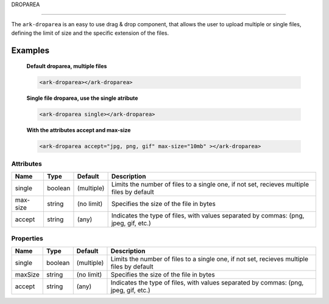 DROPAREA

********

The ``ark-droparea`` is an easy to use drag & drop component, that allows the user to upload multiple or single files,
defining the limit of size and the specific extension of the files.
    

Examples
========

    **Default droparea, multiple files**

    .. code:: html
        
        <ark-droparea></ark-droparea>

    **Single file droparea, use the single atribute**

    .. code:: html
        
        <ark-droparea single></ark-droparea>

    **With the attributes accept and max-size**

    .. code:: html
        
        <ark-droparea accept="jpg, png, gif" max-size="10mb" ></ark-droparea>




Attributes
----------

+----------+---------+------------+--------------------------------------------------------------------------------------------+
|   Name   |  Type   |  Default   |                                        Description                                         |
+==========+=========+============+============================================================================================+
| single   | boolean | (multiple) | Limits the number of files to a single one, if not set, recieves multiple files by default |
+----------+---------+------------+--------------------------------------------------------------------------------------------+
| max-size | string  | (no limit) | Specifies the size of the file in bytes                                                    |
+----------+---------+------------+--------------------------------------------------------------------------------------------+
| accept   | string  | (any)      | Indicates the type of files, with values separated by commas: (png, jpeg, gif, etc.)       |
+----------+---------+------------+--------------------------------------------------------------------------------------------+

Properties
----------

+---------+---------+------------+--------------------------------------------------------------------------------------------+
|  Name   |  Type   |  Default   |                                        Description                                         |
+=========+=========+============+============================================================================================+
| single  | boolean | (multiple) | Limits the number of files to a single one, if not set, recieves multiple files by default |
+---------+---------+------------+--------------------------------------------------------------------------------------------+
| maxSize | string  | (no limit) | Specifies the size of the file in bytes                                                    |
+---------+---------+------------+--------------------------------------------------------------------------------------------+
| accept  | string  | (any)      | Indicates the type of files, with values separated by commas: (png, jpeg, gif, etc.)       |
+---------+---------+------------+--------------------------------------------------------------------------------------------+


